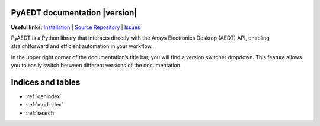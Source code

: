 PyAEDT documentation  |version|
===============================

**Useful links**:
`Installation <https://aedt.docs.pyansys.com/version/stable/Getting_started/Installation.html>`_ |
`Source Repository <https://github.com/ansys/pyaedt>`_ |
`Issues <https://github.com/ansys/pyaedt/issues>`_

PyAEDT is a Python library that interacts directly with the Ansys Electronics Desktop (AEDT) API,
enabling straightforward and efficient automation in your workflow.

In the upper right corner of the documentation’s title bar, you will find a version switcher dropdown.
This feature allows you to easily switch between different versions of the documentation.

.. grid:: 2

   .. grid-item-card::
            :img-top: _static/assets/index_getting_started.png

            Getting started
            ^^^^^^^^^^^^^^^

            New to PyAEDT? In this section you will find all the information you need to get started with PyAEDT.

            +++

            .. button-link:: Getting_started/index.html
               :color: secondary
               :expand:
               :outline:
               :click-parent:

                  Getting started

   .. grid-item-card::
            :img-top: _static/assets/index_user_guide.png

            Tutorials
            ^^^^^^^^^

            This section provides in-depth information on PyAEDT key concepts.

            +++
            .. button-link:: User_guide/index.html
               :color: secondary
               :expand:
               :outline:
               :click-parent:

                  Tutorials



.. grid:: 2

   .. grid-item-card::
            :img-top: _static/assets/index_api.png

            AEDT API reference
            ^^^^^^^^^^^^^^^^^^

            The PyAEDT API reference contains a detailed description of the functions and modules included in PyAEDT.
            It describes how the methods work and which parameter can be used.

            +++
            .. button-link:: API/index.html
               :color: secondary
               :expand:
               :outline:
               :click-parent:

                  AEDT API reference

   .. grid-item-card::
            :img-top: _static/assets/index_api.png

            EDB API reference
            ^^^^^^^^^^^^^^^^^

            The PyAEDT EDB API reference contains a detailed description of the functions and modules included in PyAEDT.
            It describes how the methods work and which parameter can be used.

            +++
            .. button-link:: EDBAPI/index.html
               :color: secondary
               :expand:
               :outline:
               :click-parent:

                  EDB API reference

.. jinja:: main_toctree

    .. grid:: 2

           {% if run_examples %}
           .. grid-item-card::
                    :img-top: _static/assets/index_examples.png

                    Examples
                    ^^^^^^^^

                    Explore examples that show how to use PyAEDT to
                    perform different types of simulations.

                    +++
                    .. button-link:: examples/index.html
                       :color: secondary
                       :expand:
                       :outline:
                       :click-parent:

                          Examples
           {% endif %}

        .. grid-item-card::
                :img-top: _static/assets/index_contribute.png

                Contribute
                ^^^^^^^^^^
                Learn how to contribute to the PyAEDT codebase
                or documentation.

                +++
                .. button-link:: Getting_started/Contributing.html
                   :color: secondary
                   :expand:
                   :outline:
                   :click-parent:

                      Contribute

Indices and tables
==================
* :ref:`genindex`
* :ref:`modindex`
* :ref:`search`


.. jinja:: main_toctree

    .. toctree::
       :hidden:

       Getting_started/index
       User_guide/index
       API/index
       EDBAPI/index
       {% if run_examples %}
       examples/index
       {% endif %}


